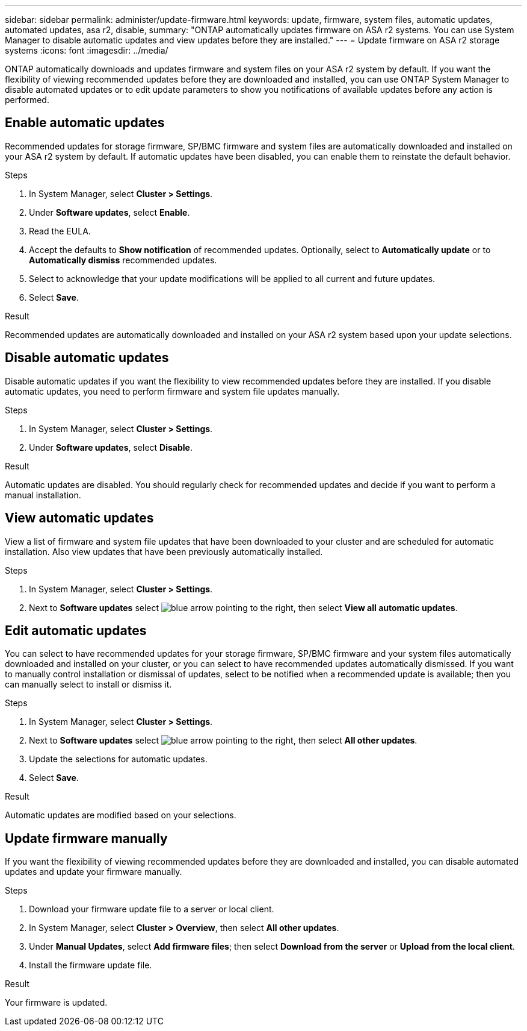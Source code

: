 ---
sidebar: sidebar
permalink: administer/update-firmware.html
keywords: update, firmware, system files, automatic updates, automated updates, asa r2, disable, 
summary: "ONTAP automatically updates firmware on ASA r2 systems.  You can use System Manager to disable automatic updates and view updates before they are installed."
---
= Update firmware on ASA r2 storage systems
:icons: font
:imagesdir: ../media/

[.lead]
ONTAP automatically downloads and updates firmware and system files on your ASA r2 system by default.  If you want the flexibility of viewing recommended updates before they are downloaded and installed, you can use ONTAP System Manager to disable automated updates or to edit update parameters to show you notifications of available updates before any action is performed.

== Enable automatic updates

Recommended updates for storage firmware, SP/BMC firmware and system files are automatically downloaded and installed on your ASA r2 system by default.  If automatic updates have been disabled, you can enable them to reinstate the default behavior.

.Steps

. In System Manager, select *Cluster > Settings*.
. Under *Software updates*, select *Enable*.
. Read the EULA.
. Accept the defaults to *Show notification* of recommended updates.  Optionally, select to *Automatically update* or to *Automatically dismiss* recommended updates.
. Select to acknowledge that your update modifications will be applied to all current and future updates.
. Select *Save*.

.Result

Recommended updates are automatically downloaded and installed on your ASA r2 system based upon your update selections.

== Disable automatic updates

Disable automatic updates if you want the flexibility to view recommended updates before they are installed.  If you disable automatic updates, you need to perform firmware and system file updates manually. 

.Steps

. In System Manager, select *Cluster > Settings*.
. Under *Software updates*, select *Disable*.

.Result

Automatic updates are disabled.  You should regularly check for recommended updates and decide if you want to perform a manual installation.

== View automatic updates

View a list of firmware and system file updates that have been downloaded to your cluster and are scheduled for automatic installation.  Also view updates that have been previously automatically installed.

.Steps

. In System Manager, select *Cluster > Settings*.
. Next to *Software updates* select image:icon_arrow.gif[blue arrow pointing to the right], then select *View all automatic updates*.

== Edit automatic updates

You can select to have recommended updates for your storage firmware, SP/BMC firmware and your system files automatically downloaded and installed on your cluster, or you can select to have recommended updates automatically dismissed.  If you want to manually control installation or dismissal of updates, select to be notified when a recommended update is available; then you can manually select to install or dismiss it. 

.Steps

. In System Manager, select *Cluster > Settings*.
. Next to *Software updates* select image:icon_arrow.gif[blue arrow pointing to the right], then select *All other updates*.
. Update the selections for automatic updates.
. Select *Save*.

.Result

Automatic updates are modified based on your selections.

== Update firmware manually

If you want the flexibility of viewing recommended updates before they are downloaded and installed, you can disable automated updates and update your firmware manually.

.Steps

. Download your firmware update file to a server or local client.
. In System Manager, select *Cluster > Overview*, then select *All other updates*.
. Under *Manual Updates*, select *Add firmware files*; then select *Download from the server* or *Upload from the local client*.
. Install the firmware update file.

.Result

Your firmware is updated.

// 2024 Sept 24, ONTAPDOC 1930